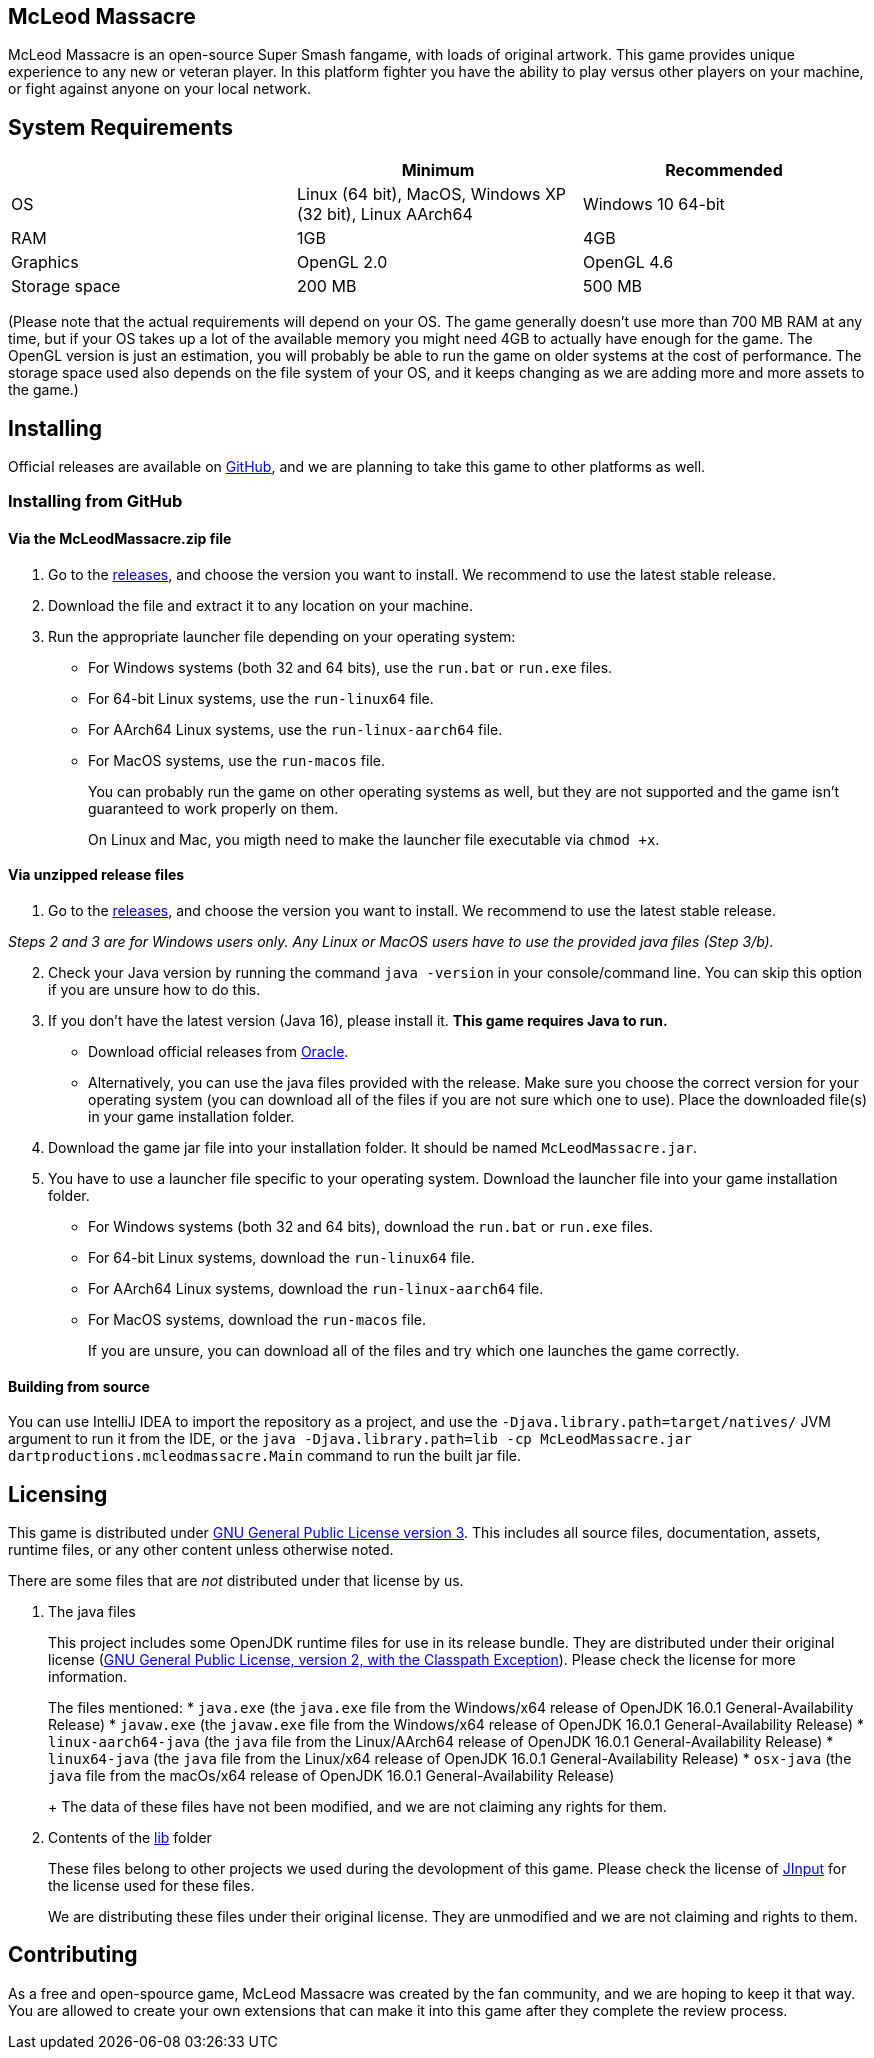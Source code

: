 == McLeod Massacre

McLeod Massacre is an open-source Super Smash fangame, with loads of
original artwork. This game provides unique experience to any new or
veteran player. In this platform fighter you have the ability to play
versus other players on your machine, or fight against anyone on your
local network.

== System Requirements

[cols=",,",options="header",]
|===
| |Minimum |Recommended
|OS |Linux (64 bit), MacOS, Windows XP (32 bit), Linux AArch64 |Windows
10 64-bit

|RAM |1GB |4GB

|Graphics |OpenGL 2.0 |OpenGL 4.6

|Storage space |200 MB |500 MB
|===

(Please note that the actual requirements will depend on your OS. The
game generally doesn't use more than 700 MB RAM at any time, but if your
OS takes up a lot of the available memory you might need 4GB to actually
have enough for the game. The OpenGL version is just an estimation, you
will probably be able to run the game on older systems at the cost of
performance. The storage space used also depends on the file system of
your OS, and it keeps changing as we are adding more and more assets to
the game.)

== Installing

Official releases are available on
https://github.com/DartProductions/project-MCM/releases[GitHub], and we
are planning to take this game to other platforms as well.

=== Installing from GitHub

[[via-the-mcleodmassacrezip-file]]
==== *Via the McLeodMassacre.zip file*

. Go to the
https://github.com/DartProductions/project-MCM/releases[releases], and
choose the version you want to install. We recommend to use the latest
stable release.
. Download the file and extract it to any location on your machine.
. Run the appropriate launcher file depending on your operating system:
* For Windows systems (both 32 and 64 bits), use the `run.bat` or
`run.exe` files.
* For 64-bit Linux systems, use the `run-linux64` file.
* For AArch64 Linux systems, use the `run-linux-aarch64` file.
* For MacOS systems, use the `run-macos` file.
+
You can probably run the game on other operating systems as well, but
they are not supported and the game isn't guaranteed to work properly on
them.
+
On Linux and Mac, you migth need to make the launcher file executable
via `chmod +x`.

==== *Via unzipped release files*

. Go to the
https://github.com/DartProductions/project-MCM/releases[releases], and
choose the version you want to install. We recommend to use the latest
stable release.

_Steps 2 and 3 are for Windows users only. Any Linux or MacOS users have
to use the provided java files (Step 3/b)._

[start=2]
. Check your Java version by running the command `java -version` in your
console/command line. You can skip this option if you are unsure how to
do this.
. If you don't have the latest version (Java 16), please install it.
*This game requires Java to run.*
* Download official releases from
https://www.oracle.com/java/technologies/javase-jdk16-downloads.html[Oracle].
* Alternatively, you can use the java files provided with the release.
Make sure you choose the correct version for your operating system (you
can download all of the files if you are not sure which one to use).
Place the downloaded file(s) in your game installation folder.
. Download the game jar file into your installation folder. It should be
named `McLeodMassacre.jar`.
. You have to use a launcher file specific to your operating system.
Download the launcher file into your game installation folder.
* For Windows systems (both 32 and 64 bits), download the `run.bat` or
`run.exe` files.
* For 64-bit Linux systems, download the `run-linux64` file.
* For AArch64 Linux systems, download the `run-linux-aarch64` file.
* For MacOS systems, download the `run-macos` file.
+
If you are unsure, you can download all of the files and try which one
launches the game correctly.

==== *Building from source*

You can use IntelliJ IDEA to import the repository as a project, and use
the `-Djava.library.path=target/natives/` JVM argument to run it from
the IDE, or the
`java -Djava.library.path=lib -cp McLeodMassacre.jar dartproductions.mcleodmassacre.Main`
command to run the built jar file.

== Licensing

This game is distributed under
https://www.gnu.org/licenses/gpl-3.0.en.html[GNU General Public License
version 3]. This includes all source files, documentation, assets,
runtime files, or any other content unless otherwise noted.

There are some files that are _not_ distributed under that license by
us.

. The java files
+
This project includes some OpenJDK runtime files for use in its release
bundle. They are distributed under their original license
(https://openjdk.java.net/legal/gplv2+ce.html[GNU General Public
License, version 2, with the Classpath Exception]). Please check the
license for more information.
+
The files mentioned:
* `java.exe` (the `java.exe` file from the Windows/x64 release of
OpenJDK 16.0.1 General-Availability Release)
* `javaw.exe` (the `javaw.exe` file from the Windows/x64 release of
OpenJDK 16.0.1 General-Availability Release)
* `linux-aarch64-java` (the `java` file from the Linux/AArch64 release
of OpenJDK 16.0.1 General-Availability Release)
* `linux64-java` (the `java` file from the Linux/x64 release of OpenJDK
16.0.1 General-Availability Release)
* `osx-java` (the `java` file from the macOs/x64 release of OpenJDK
16.0.1 General-Availability Release)
+
The data of these files have not been modified, and we are not claiming
any rights for them.
. Contents of the
https://github.com/DartProductions/project-MCM/tree/engine-dev/src/main/resources/extract/lib[lib]
folder
+
These files belong to other projects we used during the devolopment of
this game. Please check the license of
https://jinput.github.io/jinput/[JInput] for the license used for these
files.
+
We are distributing these files under their original license. They are
unmodified and we are not claiming and rights to them.

== Contributing

As a free and open-spource game, McLeod Massacre was created by the fan
community, and we are hoping to keep it that way. You are allowed to
create your own extensions that can make it into this game after they
complete the review process.
